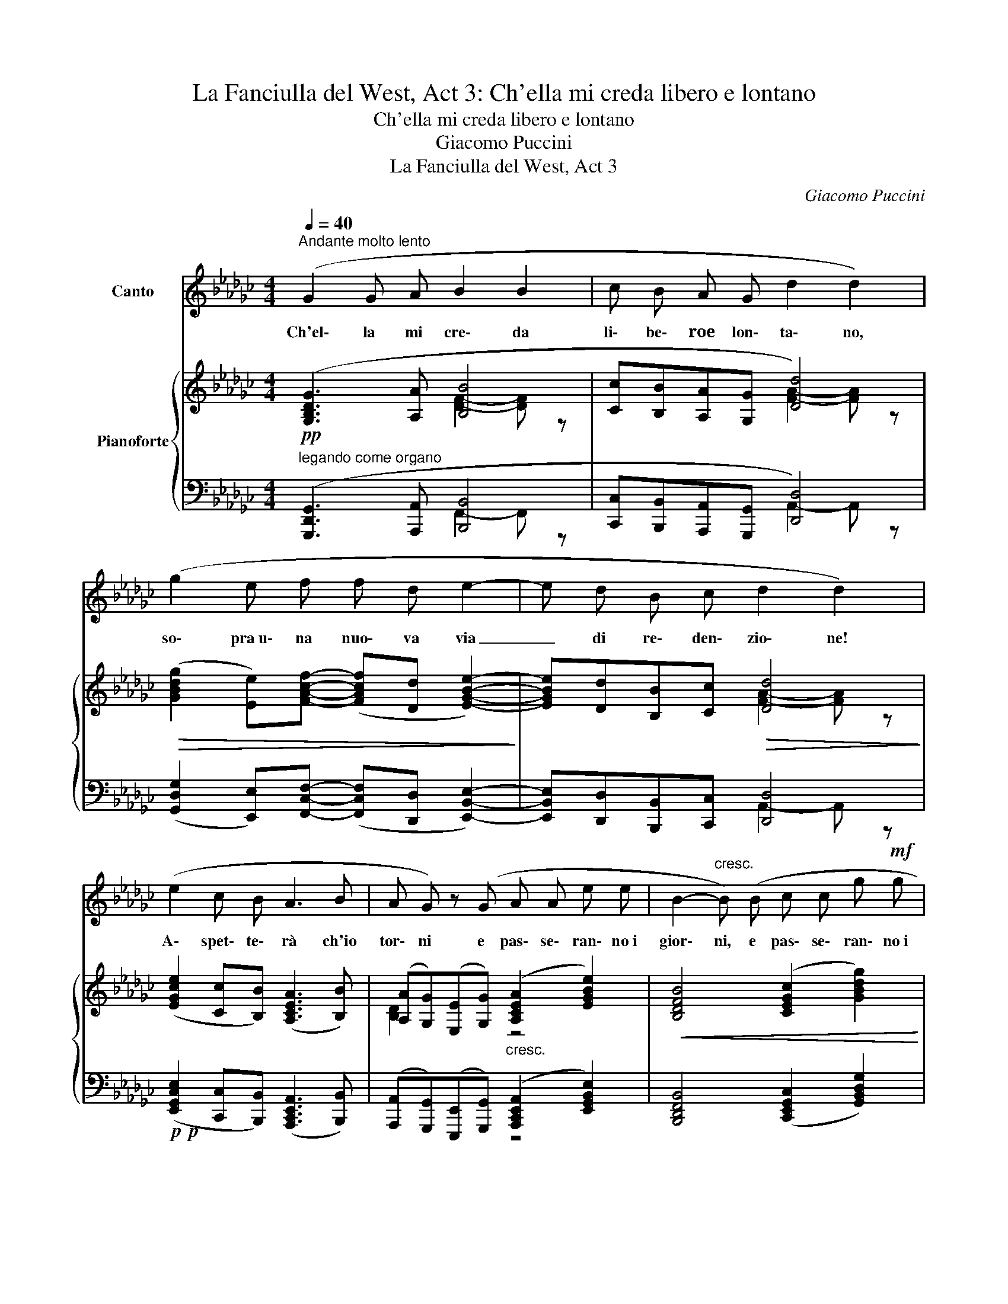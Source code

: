 X:1
T:La Fanciulla del West, Act 3: Ch'ella mi creda libero e lontano
T:Ch'ella mi creda libero e lontano
T:Giacomo Puccini
T:La Fanciulla del West, Act 3
C:Giacomo Puccini
%%score 1 { ( 2 3 ) | ( 4 5 ) }
L:1/8
Q:1/4=40
M:4/4
K:Gb
V:1 treble nm="Canto"
V:2 treble nm="Pianoforte"
V:3 treble 
V:4 bass 
V:5 bass 
V:1
"^Andante molto lento" (G2 G A B2 B2 | c B A G d2 d2) | (g2 e f f d e2- | e d B c d2 d2) | %4
w: Ch'el\- la mi cre\- da|li\- be\- roe lon\- ta\- no,|so\- pra~u\- na nuo\- va via|_ di re\- den\- zio\- ne!|
 (e2 c B A3 B | A G) z (G A A e e | B2-"^cresc." B) (B c c g!mf! g | %7
w: A\- spet\- te\- rà ch'io|tor\- ni e pas\- se\- ran\- no~i|gior\- ni, e pas\- se\- ran\- no~i~|
 d2-"^allarg." d)!<(! d e2 b2!<)! | a g e g!<(! d2 e2!<)! |[M:2/4]!>(! e d"^rall." B A!>)! || %10
w: gior\- ni, ed io, ed|io non tor\- ne\- rò, ed|io non tor\- ne\-|
[M:4/4]"^a tempo" G2 z2 z4 | z4!<(! d2 d2 | g2!<)! e f (fd) e2- |!>(! e d B c d2 d2!>)! | %14
w: rò.|Min\- nie,|del\- la mia vi\- _ ta|* mio so\- lo fio\- re,|
 z4 A2 A z | z (G E G A A e e | B2 B2) (c2 g2 | d2 d2) (e2 !fermata!b2) ||[M:2/4] (a g e g) || %19
w: Min\- nie,|che n'hai vo\- lu\- to tan\- to|be\- ne, tan\- to|be\- ne! Ah! _|Tu del\- la mia|
[M:4/4] d2 e2- e (d"^poco stent." !tenuto!!fermata!B !tenuto!A | G2) z2 z4 | z9 | !fermata!z8 |] %23
w: vi\- ta _ mio so\- lo|fior!|||
V:2
 ([G,B,DG]3 [A,A] [B,B]4 | [Cc][B,B][A,A][G,G] [Dd]4) | %2
!>(! ([GBdg]2 [Ee])[FAcf]- ([FAcf][Dd] [EGBe]2-)!>)! | [EGBe][Dd][B,B][Cc]!>(! [Dd]4!>)! | %4
 ([EGce]2 [Cc][B,B]) ([A,CEA]3 [B,B]) | ([A,A][G,G])([E,E][G,G])"_cresc." ([A,CEA]2 [EGBe]2) | %6
!<(! [B,DFB]4 ([CEGc]2 [GBdg]2) |"_cresc." [DFAd]4 ([EGBe]2 [Bdfb]2)!<)! | %8
 ([Acea][GBdg])([EGBe][GBdg])!<(! ((([DG-Bd]2 [EGBe]2-)))!<)! | %9
[M:2/4]!>(! [Ee][Dd]!>)! !tenuto![B,DFB]!tenuto![A,CEA] || %10
[M:4/4]!p! ([GBdg]2 [GBdg][Aa]) !tenuto![Bfb]2 !tenuto![Bgb]2 | %11
 ([cc'][Bb][Aa][Gg])!<(!"_cresc." ([ga-]2 [fa]2)!<)! |!f! [gg']2 [ee'][ff']- [ff'][dd'] [ec']2 | %13
 [ee'][dd'][Bb][cc'] [dd']4 |!p! ([ee']2 [cegc'][Bdfb]) ([Acea]3 [Bb]) | %15
 d2 B2 ([Acea]2"_cresc." [egbe']2 |!<(! [Bdfb]4) ([cegc']2 [gbd'g']2 | %17
 [dfad']4) [egbe']2!<)!!ff! !fermata![bd'f'b']2 ||[M:2/4] [c'e']2 x2 || %19
[M:4/4]"^col canto"!<(! [dgbd']2 [egbe']2-!<)!!>(! [egbe'][dgbd']!fermata![Bdfb]!tenuto![Acea]!>)! | %20
 [DG]2!<(! [DF]2 [DF]D=D>E!<)! | [CEc]3/2[B,B][A,CEA]>[G,G]!>(! [G,=CEG]3/2FE>!>)!_D | %22
 !fermata![B,DGB]8 |] %23
V:3
 x4 [DF]2- [DF] z | x4 [FA]2- [FA] z | x8 | x4 [FA]2- [FA] z | x8 | [B,D]2 x2 z4 | x8 | x8 | x8 | %9
[M:2/4] [GB]2 x2 ||[M:4/4] x8 | [eg]2 [ce]2 [dd']4 | x8 | x8 | x8 | ([Aa][Gg])([Ee][Gg]) x4 | x8 | %17
 x8 ||[M:2/4] ([aa'][gg'][egbe'][gg']) ||[M:4/4] x8 | x8 | x9 | x8 |] %23
V:4
!pp!"^legando come organo" ([G,,,D,,G,,]3 [A,,,A,,] [B,,,B,,]4 | %1
 [C,,C,][B,,,B,,][A,,,A,,][G,,,G,,] [D,,D,]4) | %2
 ([G,,D,G,]2 [E,,E,])[F,,C,F,]- ([F,,C,F,][D,,D,] [E,,B,,E,]2-) | %3
 [E,,B,,E,][D,,D,][B,,,B,,][C,,C,] [D,,D,]4 | %4
!p!!p! ([E,,G,,C,E,]2 [C,,C,][B,,,B,,]) ([A,,,C,,E,,A,,]3 [B,,,B,,]) | %5
 ([A,,,A,,][G,,,G,,])([E,,,E,,][G,,,G,,]) ([A,,,C,,E,,A,,]2 [E,,G,,B,,E,]2) | %6
 [B,,,D,,F,,B,,]4 ([C,,E,,G,,C,]2 [G,,B,,D,G,]2) | [D,,A,,D,]4 ([E,,B,,E,]2!ff! [B,,F,B,]2) | %8
 ([A,,E,A,][G,,D,G,])([E,,B,,E,][G,,D,G,]) (([D,,G,,-B,,-D,]2 [E,,G,,B,,E,]2-)) | %9
[M:2/4] [E,,E,][D,,D,]"^rall." !tenuto![B,,,D,,F,,B,,]!tenuto![A,,,C,,E,,A,,] || %10
[M:4/4] z2 [G,B,D]2 z2 [G,B,E]2 | z2 [A,CE]2 z2 [A,DF]2 | G2 EF FD E2 | EDB,C z2 [A,DF]2 | %14
 z2 [E,A,C]2 z2 [F,A,CE]2 | z2 [G,D]2 ([A,,C,E,A,]2 [E,G,B,E]2 | %16
!ped! [B,,D,F,B,]2)"^m.d." !tenuto![D,F,B,]2 ([C,E,G,C]2!ped-up! [G,B,DG]2 | %17
!ped! [D,F,A,D]2)"^m.d." !tenuto![F,A,D]2!ped-up! ([E,G,B,E]2[K:treble] !fermata![B,DFB]2) || %18
[M:2/4] ([A,A][A,G][K:bass][E,G,B,E][G,G]) || %19
[M:4/4] [D,G,B,D]2 [E,G,B,E]2- [E,G,B,E][D,D][B,,D,F,B,][A,,C,E,A,] | %20
!p! [G,B,]2 [F,B,]2!ff! [F,B,]D,[=D,B,]>E, | (!///-!A,,,2 A,,2) x x F, [F,_C]2 | %22
!p! [G,,,D,,G,,]8 |] %23
V:5
 x4 F,,2- F,, z | x4 A,,2- A,, z | x8 | x4 A,,2- A,, z | x8 | x4 z4 | x8 | x8 | x8 | %9
[M:2/4] [G,,B,,]2 x2 ||[M:4/4]{/G,,,} G,,4 E,,4 |{/A,,,} A,,4{/D,,} D,4 |{/B,,} [B,D]4 [A,C]4 | %13
 [G,B,]2 [E,G,]2{/D,,} D,4 |{/C,,} C,4{/F,,,} F,,4 |{/B,,,} B,,4 x4 | x2 [B,,,F,,]2 x4 | %17
 x2 [D,,A,,]2 x2[K:treble] x2 ||[M:2/4] [CE]2[K:bass] x2 ||[M:4/4] x4 [D,,,D,,] z !fermata!z2 | %20
 (!///-!G,,,2 G,,2) (!///-!=G,,,2 =G,,2) | x9/2 [=A,,,=A,,]2 x/ [_D,,_A,,_D,]2 | x8 |] %23

